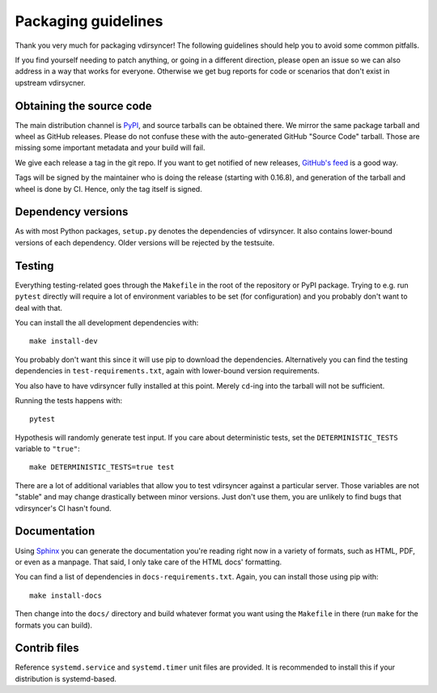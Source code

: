 ====================
Packaging guidelines
====================

Thank you very much for packaging vdirsyncer! The following guidelines should
help you to avoid some common pitfalls.

If you find yourself needing to patch anything, or going in a different direction,
please open an issue so we can also address in a way that works for everyone. Otherwise
we get bug reports for code or scenarios that don't exist in upstream vdirsycner.

Obtaining the source code
=========================

The main distribution channel is `PyPI
<https://pypi.python.org/pypi/vdirsyncer>`_, and source tarballs can be
obtained there. We mirror the same package tarball and wheel as GitHub
releases. Please do not confuse these with the auto-generated GitHub "Source
Code" tarball. Those are missing some important metadata and your build will fail.

We give each release a tag in the git repo. If you want to get notified of new
releases, `GitHub's feed
<https://github.com/pimutils/vdirsyncer/releases.atom>`_ is a good way.

Tags will be signed by the maintainer who is doing the release (starting with
0.16.8), and generation of the tarball and wheel is done by CI. Hence, only the
tag itself is signed.

Dependency versions
===================

As with most Python packages, ``setup.py`` denotes the dependencies of
vdirsyncer. It also contains lower-bound versions of each dependency. Older
versions will be rejected by the testsuite.

Testing
=======

Everything testing-related goes through the ``Makefile`` in the root of the
repository or PyPI package. Trying to e.g. run ``pytest`` directly will
require a lot of environment variables to be set (for configuration) and you
probably don't want to deal with that.

You can install the all development dependencies with::

    make install-dev

You probably don't want this since it will use pip to download the
dependencies. Alternatively you can find the testing dependencies in
``test-requirements.txt``, again with lower-bound version requirements.

You also have to have vdirsyncer fully installed at this point. Merely
``cd``-ing into the tarball will not be sufficient.

Running the tests happens with::

    pytest

Hypothesis will randomly generate test input. If you care about deterministic
tests, set the ``DETERMINISTIC_TESTS`` variable to ``"true"``::

    make DETERMINISTIC_TESTS=true test

There are a lot of additional variables that allow you to test vdirsyncer
against a particular server. Those variables are not "stable" and may change
drastically between minor versions. Just don't use them, you are unlikely to
find bugs that vdirsyncer's CI hasn't found.

Documentation
=============

Using Sphinx_ you can generate the documentation you're reading right now in a
variety of formats, such as HTML, PDF, or even as a manpage. That said, I only
take care of the HTML docs' formatting.

You can find a list of dependencies in ``docs-requirements.txt``. Again, you
can install those using pip with::

    make install-docs

Then change into the ``docs/`` directory and build whatever format you want
using the ``Makefile`` in there (run ``make`` for the formats you can build).

.. _Sphinx: www.sphinx-doc.org/

Contrib files
=============

Reference ``systemd.service`` and ``systemd.timer`` unit files are provided. It
is recommended to install this if your distribution is systemd-based.
